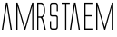 SplineFontDB: 3.0
FontName: AlienLeagueII
FullName: Alien League II Regular
FamilyName: Alien League II
Weight: Book
Copyright: 2013 Iconian Fonts - www.iconian.com
Version: 2.0; 2013
ItalicAngle: 0
UnderlinePosition: -125
UnderlineWidth: 50
Ascent: 800
Descent: 200
InvalidEm: 0
sfntRevision: 0x00010000
LayerCount: 2
Layer: 0 1 "Back" 1
Layer: 1 1 "Fore" 0
XUID: [1021 158 -1673460227 5293663]
StyleMap: 0x0000
FSType: 0
OS2Version: 1
OS2_WeightWidthSlopeOnly: 0
OS2_UseTypoMetrics: 0
CreationTime: 1377616245
ModificationTime: 1483074236
PfmFamily: 81
TTFWeight: 400
TTFWidth: 5
LineGap: 9
VLineGap: 0
Panose: 0 0 0 0 0 0 0 0 0 0
OS2TypoAscent: 750
OS2TypoAOffset: 0
OS2TypoDescent: -170
OS2TypoDOffset: 0
OS2TypoLinegap: 30
OS2WinAscent: 873
OS2WinAOffset: 0
OS2WinDescent: 128
OS2WinDOffset: 0
HheadAscent: 873
HheadAOffset: 0
HheadDescent: -128
HheadDOffset: 0
OS2SubXSize: 100
OS2SubYSize: 100
OS2SubXOff: 0
OS2SubYOff: 140
OS2SupXSize: 100
OS2SupYSize: 100
OS2SupXOff: 0
OS2SupYOff: 140
OS2StrikeYSize: 50
OS2StrikeYPos: 250
OS2Vendor: 'pyrs'
OS2CodePages: 00000003.00000000
OS2UnicodeRanges: 80000007.00000000.00000000.00000000
Lookup: 258 0 0 "'kern' Horizontal Kerning in Latin lookup 0" { "'kern' Horizontal Kerning in Latin lookup 0 subtable"  } ['kern' ('latn' <'dflt' > ) ]
DEI: 91125
ShortTable: maxp 16
  1
  0
  221
  210
  13
  0
  0
  2
  0
  0
  0
  0
  0
  0
  0
  0
EndShort
LangName: 1033 "" "" "Regular" "Alien League II Regular: 2013" "" "Version 2.0; 2013" "" "" "" "Daniel Zadorozny" "" "" "http://www.iconian.com"
Encoding: UnicodeBmp
UnicodeInterp: none
NameList: AGL For New Fonts
DisplaySize: -48
AntiAlias: 1
FitToEm: 0
WinInfo: 0 19 15
BeginChars: 65539 8

StartChar: A
Encoding: 65 65 0
Width: 388
Flags: W
LayerCount: 2
Fore
SplineSet
187 679 m 1,0,-1
 86 0 l 1,1,-1
 50 0 l 1,2,-1
 165 752 l 1,3,-1
 208 752 l 1,4,-1
 328 0 l 1,5,-1
 292 0 l 1,6,-1
 187 679 l 1,0,-1
EndSplineSet
Kerns2: 4 -96 "'kern' Horizontal Kerning in Latin lookup 0 subtable"
EndChar

StartChar: M
Encoding: 77 77 1
Width: 581
Flags: W
LayerCount: 2
Fore
SplineSet
301 0 m 1,0,-1
 273 0 l 1,1,-1
 84 656 l 1,2,-1
 84 0 l 1,3,-1
 50 0 l 1,4,-1
 50 752 l 1,5,-1
 85 752 l 1,6,-1
 288 71 l 1,7,-1
 485 752 l 1,8,-1
 521 752 l 1,9,-1
 521 0 l 1,10,-1
 488 0 l 1,11,-1
 488 656 l 1,12,-1
 301 0 l 1,0,-1
EndSplineSet
EndChar

StartChar: R
Encoding: 82 82 2
Width: 349
Flags: W
LayerCount: 2
Fore
SplineSet
50 0 m 1,0,-1
 50 752 l 1,1,-1
 170 752 l 2,2,3
 186 752 186 752 203.5 737 c 128,-1,4
 221 722 221 722 235 695 c 128,-1,5
 249 668 249 668 258 630 c 128,-1,6
 267 592 267 592 267 546 c 0,7,8
 267 455 267 455 244 403.5 c 128,-1,9
 221 352 221 352 192 338 c 1,10,11
 212 306 212 306 221.5 276.5 c 128,-1,12
 231 247 231 247 241 205 c 2,13,-1
 289 0 l 1,14,-1
 250 0 l 1,15,-1
 217 154 l 2,16,17
 206 206 206 206 196 238 c 128,-1,18
 186 270 186 270 176.5 289 c 128,-1,19
 167 308 167 308 158 317.5 c 128,-1,20
 149 327 149 327 140 333 c 1,21,-1
 83 333 l 1,22,-1
 83 0 l 1,23,-1
 50 0 l 1,0,-1
83 368 m 1,24,-1
 155 368 l 2,25,26
 182 368 182 368 196.5 385 c 128,-1,27
 211 402 211 402 218.5 428.5 c 128,-1,28
 226 455 226 455 229 486 c 128,-1,29
 232 517 232 517 235 544 c 1,30,31
 233 574 233 574 229 604.5 c 128,-1,32
 225 635 225 635 215.5 660 c 128,-1,33
 206 685 206 685 189.5 701 c 128,-1,34
 173 717 173 717 145 717 c 2,35,-1
 83 717 l 1,36,-1
 83 368 l 1,24,-1
EndSplineSet
EndChar

StartChar: S
Encoding: 83 83 3
Width: 331
Flags: W
LayerCount: 2
Fore
SplineSet
84 652 m 2,0,1
 84 682 84 682 92 699.5 c 128,-1,2
 100 717 100 717 125 717 c 2,3,-1
 193 717 l 2,4,5
 221 717 221 717 229.5 700.5 c 128,-1,6
 238 684 238 684 238 651 c 2,7,-1
 238 514 l 1,8,-1
 271 514 l 1,9,-1
 271 680 l 2,10,11
 271 706 271 706 252.5 728 c 128,-1,12
 234 750 234 750 205 752 c 2,13,-1
 116 752 l 2,14,15
 81 750 81 750 66 726.5 c 128,-1,16
 51 703 51 703 51 672 c 2,17,-1
 51 423 l 2,18,19
 51 394 51 394 70.5 381 c 128,-1,20
 90 368 90 368 108 368 c 2,21,-1
 190 368 l 2,22,23
 219 368 219 368 228 357.5 c 128,-1,24
 237 347 237 347 237 326 c 2,25,-1
 237 100 l 2,26,27
 237 70 237 70 228 52.5 c 128,-1,28
 219 35 219 35 196 35 c 2,29,-1
 128 35 l 2,30,31
 100 35 100 35 91.5 51 c 128,-1,32
 83 67 83 67 83 100 c 2,33,-1
 83 238 l 1,34,-1
 50 238 l 1,35,-1
 50 72 l 2,36,37
 50 46 50 46 68.5 24 c 128,-1,38
 87 2 87 2 116 0 c 2,39,-1
 205 0 l 2,40,41
 240 2 240 2 255 25.5 c 128,-1,42
 270 49 270 49 270 80 c 2,43,-1
 270 350 l 2,44,45
 270 362 270 362 264 371.5 c 128,-1,46
 258 381 258 381 250 388 c 128,-1,47
 242 395 242 395 232.5 399 c 128,-1,48
 223 403 223 403 217 403 c 2,49,-1
 121 403 l 2,50,51
 93 403 93 403 88.5 415 c 128,-1,52
 84 427 84 427 84 447 c 2,53,-1
 84 652 l 2,0,1
EndSplineSet
EndChar

StartChar: T
Encoding: 84 84 4
Width: 332
Flags: W
LayerCount: 2
Fore
SplineSet
50 752 m 1,0,-1
 272 752 l 1,1,-1
 272 717 l 1,2,-1
 178 717 l 1,3,-1
 178 0 l 1,4,-1
 144 0 l 1,5,-1
 144 717 l 1,6,-1
 50 717 l 1,7,-1
 50 752 l 1,0,-1
EndSplineSet
Kerns2: 5 -92 "'kern' Horizontal Kerning in Latin lookup 0 subtable" 0 -92 "'kern' Horizontal Kerning in Latin lookup 0 subtable"
EndChar

StartChar: a
Encoding: 97 97 5
Width: 388
Flags: W
LayerCount: 2
Fore
SplineSet
187 679 m 1,0,-1
 86 0 l 1,1,-1
 50 0 l 1,2,-1
 165 752 l 1,3,-1
 208 752 l 1,4,-1
 328 0 l 1,5,-1
 292 0 l 1,6,-1
 187 679 l 1,0,-1
EndSplineSet
Kerns2: 4 -96 "'kern' Horizontal Kerning in Latin lookup 0 subtable"
EndChar

StartChar: e
Encoding: 101 101 6
Width: 331
Flags: W
LayerCount: 2
Fore
SplineSet
50 0 m 1,0,-1
 50 752 l 1,1,-1
 271 752 l 1,2,-1
 271 717 l 1,3,-1
 83 717 l 1,4,-1
 83 405 l 1,5,-1
 250 405 l 1,6,-1
 250 370 l 1,7,-1
 83 370 l 1,8,-1
 83 35 l 1,9,-1
 271 35 l 1,10,-1
 271 0 l 1,11,-1
 50 0 l 1,0,-1
EndSplineSet
EndChar

StartChar: m
Encoding: 109 109 7
Width: 581
Flags: W
LayerCount: 2
Fore
SplineSet
301 0 m 1,0,-1
 273 0 l 1,1,-1
 84 656 l 1,2,-1
 84 0 l 1,3,-1
 50 0 l 1,4,-1
 50 752 l 1,5,-1
 85 752 l 1,6,-1
 288 71 l 1,7,-1
 485 752 l 1,8,-1
 521 752 l 1,9,-1
 521 0 l 1,10,-1
 488 0 l 1,11,-1
 488 656 l 1,12,-1
 301 0 l 1,0,-1
EndSplineSet
EndChar
EndChars
EndSplineFont
